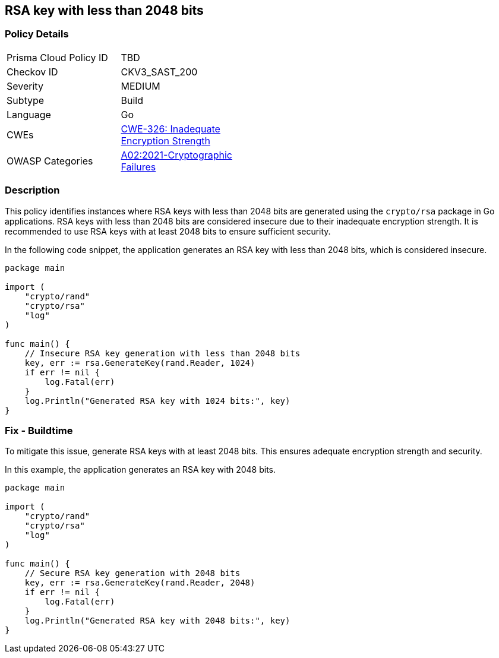 == RSA key with less than 2048 bits

=== Policy Details

[width=45%]
[cols="1,1"]
|=== 
|Prisma Cloud Policy ID 
| TBD

|Checkov ID 
|CKV3_SAST_200

|Severity
|MEDIUM

|Subtype
|Build

|Language
|Go

|CWEs
|https://cwe.mitre.org/data/definitions/326.html[CWE-326: Inadequate Encryption Strength]

|OWASP Categories
|https://owasp.org/Top10/A02_2021-Cryptographic_Failures/[A02:2021-Cryptographic Failures]

|=== 

=== Description

This policy identifies instances where RSA keys with less than 2048 bits are generated using the `crypto/rsa` package in Go applications. RSA keys with less than 2048 bits are considered insecure due to their inadequate encryption strength. It is recommended to use RSA keys with at least 2048 bits to ensure sufficient security.

In the following code snippet, the application generates an RSA key with less than 2048 bits, which is considered insecure.

[source,Go]
----
package main

import (
    "crypto/rand"
    "crypto/rsa"
    "log"
)

func main() {
    // Insecure RSA key generation with less than 2048 bits
    key, err := rsa.GenerateKey(rand.Reader, 1024)
    if err != nil {
        log.Fatal(err)
    }
    log.Println("Generated RSA key with 1024 bits:", key)
}
----

=== Fix - Buildtime

To mitigate this issue, generate RSA keys with at least 2048 bits. This ensures adequate encryption strength and security.

In this example, the application generates an RSA key with 2048 bits.

[source,Go]
----
package main

import (
    "crypto/rand"
    "crypto/rsa"
    "log"
)

func main() {
    // Secure RSA key generation with 2048 bits
    key, err := rsa.GenerateKey(rand.Reader, 2048)
    if err != nil {
        log.Fatal(err)
    }
    log.Println("Generated RSA key with 2048 bits:", key)
}
----